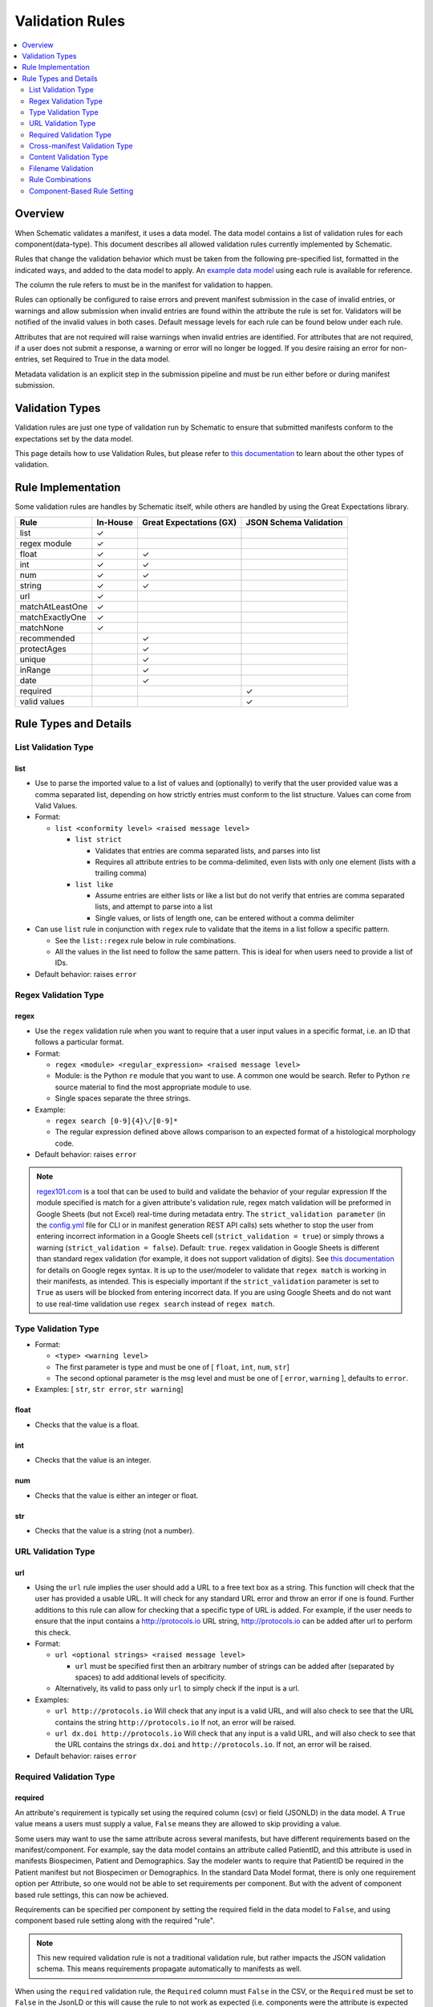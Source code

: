 ================
Validation Rules
================

.. contents::
   :depth: 2
   :local:
   :backlinks: entry

Overview
========

When Schematic validates a manifest, it uses a data model. The data model contains a list of validation rules for each component(data-type). This document describes all allowed validation rules currently implemented by Schematic.

Rules that change the validation behavior which must be taken from the following pre-specified list, formatted in the indicated ways, and added to the data model to apply. An `example data model <https://github.com/Sage-Bionetworks/schematic/blob/develop/tests/data/example.model.csv>`_ using each rule is available for reference.

The column the rule refers to must be in the manifest for validation to happen.

Rules can optionally be configured to raise  errors  and prevent manifest submission in the case of invalid entries, or warnings and allow submission when invalid entries are found within the attribute the rule is set for. Validators will be notified of the invalid values in both cases. Default message levels for each rule can be found below under each rule.

Attributes that are not required will raise warnings when invalid entries are identified. For attributes that are not required, if a user does not submit a response, a warning or error will no longer be logged. If you desire raising an error for non-entries, set Required to True in the data model.

Metadata validation is an explicit step in the submission pipeline and must be run either before or during manifest submission.

Validation Types
================

Validation rules are just one type of validation run by Schematic to ensure that submitted manifests conform to the expectations set by the data model.

This page details how to use Validation Rules, but please refer to `this documentation <https://sagebionetworks.jira.com/wiki/spaces/SCHEM/pages/3302785036>`_ to learn about the other types of validation.

Rule Implementation
===================

Some validation rules are handles by Schematic itself, while others are handled by using the Great Expectations library.

================ ======== ======================= ======================
Rule             In-House Great Expectations (GX) JSON Schema Validation
================ ======== ======================= ======================
list             ✓
regex module     ✓
float            ✓        ✓
int              ✓        ✓
num              ✓        ✓
string           ✓        ✓
url              ✓
matchAtLeastOne  ✓
matchExactlyOne  ✓
matchNone        ✓
recommended               ✓
protectAges               ✓
unique                    ✓
inRange                   ✓
date                      ✓
required                                              ✓
valid values                                          ✓
================ ======== ======================= ======================

Rule Types and Details
======================

List Validation Type
--------------------

list
~~~~

- Use to parse the imported value to a list of values and (optionally) to verify that the user provided value was a comma separated list, depending on how strictly entries must conform to the list structure. Values can come from Valid Values.

- Format:

  - ``list <conformity level> <raised message level>``

    - ``list strict``

      - Validates that entries are comma separated lists, and parses into list

      - Requires all attribute entries to be comma-delimited, even lists with only one element (lists with a trailing comma)

    - ``list like``

      - Assume entries are either lists or like a list but do not verify that entries are comma separated lists, and attempt to parse into a list

      - Single values, or lists of length one, can be entered without a comma delimiter

- Can use ``list`` rule in conjunction with ``regex`` rule to validate that the items in a list follow a specific pattern.

  - See the ``list::regex`` rule below in rule combinations.

  - All the values in the list need to follow the same pattern. This is ideal for when users need to provide a list of IDs.

- Default behavior: raises ``error``

Regex Validation Type
---------------------

regex
~~~~~

- Use the ``regex`` validation rule when you want to require that a user input values in a specific format, i.e. an ID that follows a particular format.

- Format:

  - ``regex <module> <regular_expression> <raised message level>``

  - Module: is the Python ``re`` module that you want to use. A common one would be search. Refer to Python ``re`` source material to find the most appropriate module to use.

  - Single spaces separate the three strings.

- Example:

  - ``regex search [0-9]{4}\/[0-9]*``

  - The regular expression defined above allows comparison to an expected format of a histological morphology code.

- Default behavior: raises ``error``

.. note::
  `regex101.com <https://regex101.com/>`_ is a tool that can be used to build and validate the behavior of your regular expression
  If the module specified is match for a given attribute's validation rule, regex match validation will be preformed in Google Sheets (but not Excel) real-time during metadata entry.
  The ``strict_validation parameter`` (in the `config.yml <https://github.com/Sage-Bionetworks/schematic/blob/develop/config_example.yml>`_ file for CLI or in manifest generation REST API calls) sets whether to stop the user from entering incorrect information in a Google Sheets cell (``strict_validation = true``) or simply throws a warning (``strict_validation = false``). Default: ``true``.
  ``regex`` validation in Google Sheets is different than standard regex validation (for example, it does not support validation of digits). See `this documentation <https://github.com/google/re2/wiki/Syntax>`_ for details on Google regex syntax. It is up to the user/modeler to validate that ``regex match`` is working in their manifests, as intended. This is especially important if the ``strict_validation`` parameter is set to ``True`` as users will be blocked from entering incorrect data. If you are using Google Sheets and do not want to use real-time validation use ``regex search`` instead of ``regex match``.


Type Validation Type
--------------------

- Format:

  - ``<type> <warning level>``

  - The first parameter is type and must be one of [ ``float``, ``int``, ``num``, ``str``]

  - The second optional parameter is the msg level and must be one of [ ``error``, ``warning`` ], defaults to ``error``.

- Examples: [ ``str``, ``str error``, ``str warning``]

float
~~~~~

- Checks that the value is a float.

int
~~~

- Checks that the value is an integer.

num
~~~

- Checks that the value is either an integer or float.

str
~~~

- Checks that the value is a string (not a number).

URL Validation Type
-------------------

url
~~~

- Using the ``url`` rule implies the user should add a URL to a free text box as a string. This function will check that the user has provided a usable URL. It will check for any standard URL error and throw an error if one is found. Further additions to this rule can allow for checking that a specific type of URL is added. For example, if the user needs to ensure that the input contains a http://protocols.io  URL string, http://protocols.io can be added after url to perform this check.

- Format:

  - ``url <optional strings> <raised message level>``

    - ``url`` must be specified first then an arbitrary number of strings can be added after (separated by spaces) to add additional levels of specificity.

  - Alternatively, its valid to pass only ``url`` to simply check if the input is a url.

- Examples:

  - ``url http://protocols.io`` Will check that any input is a valid URL, and will also check to see that the URL contains the string ``http://protocols.io`` If not, an error will be raised.

  - ``url dx.doi http://protocols.io`` Will check that any input is a valid URL, and will also check to see that the URL contains the strings ``dx.doi`` and ``http://protocols.io``. If not, an error will be raised.

- Default behavior: raises ``error``

Required Validation Type
------------------------

required
~~~~~~~~


An attribute's requirement is typically set using the required column (csv) or field (JSONLD) in the data model. A ``True`` value means a users must supply a value, ``False`` means they are allowed to skip providing a value.

Some users may want to use the same attribute across several manifests, but have different requirements based on the manifest/component. For example, say the data model contains an attribute called PatientID, and this attribute is used in manifests Biospecimen, Patient and Demographics. Say the modeler wants to require that PatientID be required in the Patient manifest but not Biospecimen or Demographics. In the standard Data Model format, there is only one requirement option per Attribute, so one would not be able to set requirements per component. But with the advent of component based rule settings, this can now be achieved.

Requirements can be specified per component by setting the required field in the data model to ``False``, and using component based rule setting along with the required "rule".

.. note::
   This new required validation rule is not a traditional validation rule, but rather impacts the JSON validation schema. This means requirements propagate automatically to manifests as well.



When using the ``required`` validation rule, the ``Required`` column must ``False`` in the CSV, or the ``Required`` must be set to ``False`` in the JsonLD or this will cause the rule to not work as expected (i.e. components were the attribute is expected to not be required due to the validation rules, will still be required).

.. note::

  While using the CLI, a warning will be raised for discrepancies in requirements settings are found when running validation.

- ``required`` can be used in conjunction with other rules, without restriction.

- The messaging level, like all JSON validation checks, is always set at ``error``, and not modifiable.

- ``required`` does not work with other rule modifiers, such as ``warning``, ``error`` etc…

  - Though it will not throw an error if rule modifiers are added, it will not work as intended, and a warning will appear

    - For example, if the rule ``^^#Biospecimen required warning``, is added to the data model a warning will be raised letting the user know that the rule modifier cannot be applied to required.

- Using the ``required`` validation rule is the equivalent of putting ``True`` in the ``Required`` column of the CSV. If the ``Required`` column is ``False``, and the ``required`` validation rule is used, the validation rule will override the ``Required`` column.

- Controlling ``required`` through the validation rule will also impact Manifest formatting (in terms of required column highlighting).

  - To verify that the ``required`` rule is working as expected, you can generate all impacted manifests—required, and columns should appear highlighted in light blue.

Examples:

- ``#BiospecimenManifest required``

  - For ``BiospecimenManifest`` manifests, if values are missing, an error will be raised.

  - For all other manifests, filling out values for the attribute is optional.

- ``#Demographics required^^#BiospecimenManifest required^^``

  - For ``Demographics`` and ``BiospecimenManifest`` manifests, values are required to be supplied, if they are not supplied an error will be raised.

  - For all other manifests this attribute is not required.

Cross-manifest Validation Type
------------------------------

Use cross-manifest validation rules when you want to check the values of an attribute in the manifest being validated against an attribute in the manifest(s) of a different component. For example, if a sample manifest has a patient id attribute and you want to check it against the id attribute of patient manifests.

The format for cross-validation is: ``<rule> <targetComponent>.<targetAttribute> <scope> <raised message level>``

There are three rules that do cross-manifest validation: [``matchAtLeastOne``, ``matchExactlyOne``, ``matchNone``]

There are two scopes to choose from: [ ``value``, ``set``]

Value Scope
~~~~~~~~~~~

When the value scope is used all values from the target attribute in all target manifests are combined. The values from the manifest being validated are compared to this combined list. In other words, there is no distinction between what values came from what target manifest.

matchAtleastOne Value Scope
^^^^^^^^^^^^^^^^^^^^^^^^^^^

The manifest is validated if each value in the target attribute exists at least once in the combined values of the target attribute of the target manifests.

matchExactlyOne Value Scope
^^^^^^^^^^^^^^^^^^^^^^^^^^^

The manifest is validated if each value in the target attribute exists once, and only once, in the combined values of the target attribute of the target manifests.

matchNone Value Scope
^^^^^^^^^^^^^^^^^^^^^

The manifest is validated if each value in the target attribute does not exist in the combined values of the target attribute of the target manifests.

Example 1
^^^^^^^^^

Tested manifest: ["A"]

Target manifests: ["A", "B"]

- matchExactlyOne: passes

- matchAtleastOne: passes

- matchNone: fails

  - because "A" is in the target manifest

Example 2
^^^^^^^^^

Tested manifest: ["A", "C"]

Target manifests: ["A", "B"]

- matchExactlyOne: fails

  - because "C" is not in the target manifest

- matchAtleastOne: fails

  - because "C" is not in the target manifest

- matchNone: fails

  - because "A" is in the target manifest

Example 3
^^^^^^^^^

Tested manifest: ["C"]

Target manifests: ["A", "B"]

- matchExactlyOne: fails

  - because "C" is not in the target manifest

- matchAtleastOne: fails

  - because "C" is not in the target manifest

- matchNone: passes

Example 4
^^^^^^^^^

Tested manifest: ["A", "A"]

Target manifests: ["A", "B"]

- matchExactlyOne: passes

- matchAtleastOne: passes

- matchNone: fails

  - because "A" is in the target manifest

Example 5
^^^^^^^^^

Tested manifest: ["A"]

Target manifests: ["A", "A"]

- matchExactlyOne: fails

  - because "A" is in the target manifest twice

- matchAtleastOne: passes

- matchNone: fails

  - because "A" is in the target manifest

Example 6
^^^^^^^^^

Tested manifest: ["A"]

Target manifests: ["A"], ["A"]

matchExactlyOne: fails

because "A" is in both target manifests

matchAtleastOne: passes

matchNone: fails

because "A" is in the target manifest

Example 7
^^^^^^^^^

Tested manifest: ["A"]

Target manifests: ["A", "B"],  ["A", "B"]

- matchExactlyOne: fails

  - because "A" is in both target manifests

- matchAtleastOne: passes

- matchNone: fails

  - because "A" is in the target manifest

Set scope
~~~~~~~~~

When the set scope is used the values from the tested manifest are compared **one at a time** against each target manifest, and the number of matches are counted. The test to determine if the tested manifest matches the target manifest is to see if the tested manifest values are a subset of the target manifest values. Imagine a target manifest who's values are ["A", "B" "C"]:

- [ ], ["A"], ["A", "A"], ["A", "B", "C"] are all subsets of the example target manifest.

- [1], ["D"], ["D", "D"], ["D", "E"] are not subsets of the example target manifest.

matchAtleastOne Set scope
^^^^^^^^^^^^^^^^^^^^^^^^^

The manifest is validated if there is atleast one set match between the tested manifest and the target manifests

matchExactlyOne Set scope
^^^^^^^^^^^^^^^^^^^^^^^^^

The manifest is validated if there is one and only one set match between the tested manifest and the target manifests

matchNone Set scope
^^^^^^^^^^^^^^^^^^^

The manifest is validated if there are no set match between the tested manifest and the target manifests

Example 1
^^^^^^^^^

Tested manifest: ["A"]

Target manifests: ["A", "B"]

matchExactlyOne: passes

matchAtleastOne: passes

matchNone: fails

because "A" is in the target manifest

Example 2
^^^^^^^^^

Tested manifest: ["A"]

Target manifests: ["A", "B"], ["C", "D"]

- matchExactlyOne: passes

- matchAtleastOne: passes

- matchNone: fails

  - because "A" is in atleast one of the target manifest

Example 3
^^^^^^^^^

Tested manifest: ["A"]

Target manifests: ["A", "B"], ["A", "B"]

- matchExactlyOne: fails

  - because "A" is in more than one target manifest

- matchAtleastOne: passes

- matchNone: fails

  - because "A" is in atleast one of the target manifests

Example 4
^^^^^^^^^

Tested manifest: ["C"]

Target manifests: ["A", "B"]

- matchExactlyOne: fails

  - because "C" is not in the target manifest

- matchAtleastOne: fails

  - because "C" is not in the target manifest

- matchNone: passes

Content Validation Type
-----------------------

Rules can be used to validate the contents of entries for an attribute.

recommended
~~~~~~~~~~~

- Use to raise a warning when a manifest column is not required but empty. If an attribute is always necessary then ``required`` should be set to ``TRUE`` instead of using the ``recommended`` validation rule.

- Format:

  - ``recommended <raised message level>``

- Examples:

  - ``recommended``

- Default behavior: raises ``warning``

protectAges
~~~~~~~~~~~

- Use to ensure that patient ages under 18 and over 89 years of age are censored when uploading for sharing. If necessary, a censored version of the manifest will be created and uploaded along with the uncensored version. Uncensored versions will be uploaded as restricted and Terms of Use will need to be set. Please follow up with governance after upload to set the terms of use

- Format:

  - ``protectAges <raised message level>``

- Examples:

  - ``protectAges warning``

- Default behavior: raises ``warning``

unique
~~~~~~

- Use to ensure that attribute values are not duplicated within a column.

- Format:

  - ``unique <raised message level>``

- Examples:

  - ``unique error``

- Default behavior: raises ``error``

inRange
~~~~~~~

- Use to ensure that numerical data is within a specified range

- Format:

  - ``inRange <lower range bound> <upper range bound> <raised message level>``

- Examples:

  - ``inRange 50 100 error``

- Default behavior: raises ``error``

date
~~~~

- Use to ensure the value parses as a date

- Uses ``dateutils`` to parse the value

  - Can parse many formats

  - YYYY-MM-DD format is recommended

  - Every value must be read as a string so no formats such as YYYYDDMM which would be read in as an int

- Default behavior: raises ``error``

Filename Validation
-------------------

This requires paths to be enabled for the synapse master file view in use. Can be enabled by navigating to an existing view and selecting ``show view schema`` > ``edit schema`` > ``add default view columns`` > ``save``. Paths are enabled on new views by default.

This should be used only with the Filename attribute in a data model and specified with `Component Based Rule Setting <https://sagebionetworks.jira.com/wiki/spaces/SCHEM/pages/edit-v2/2645262364#Component-Based-Rule-Setting>`_

filenameExists
~~~~~~~~~~~~~~

- Used to validate that the filenames and paths as they exist in the metadata manifest match the paths that are in the Synapse master File View for the specified dataset

  - Conditions in which an error is raised:

    - ``missing entityId``: The entityId field for a manifest row is null or an empty string

    - ``entityId does not exist``: The entityId provided for a manifest row does not exist within the specified dataset's file view

    - ``path does not exist``: The Filename in the manifest row does not exist within the specified dataset's file view

    - ``mismatched entityId``: The entityId and Filename do not match the expected values from the specified dataset's file view

- Format

  - ``filenameExists <dataset scope> <raised message level>``

- Example

  - This sets the rule for the MockFilename component ONLY with the specified dataset scope syn61682648

  - ``#MockFilename filenameExists syn61682648^^``

- Default behavior: raises ``error``

Given this File View::

  id,path
  syn61682653,schematic - main/MockFilenameComponent/txt1.txt
  syn61682659,schematic - main/MockFilenameComponent/txt4.txt
  syn61682660,schematic - main/MockFilenameComponent/txt2.txt
  syn61682662,schematic - main/MockFilenameComponent/txt3.txt
  syn63141243,schematic - main/MockFilenameComponent/txt6.txt


We get the following results for this Manifest::


  Component,Filename,entityId
  MockFilename,schematic - main/MockFilenameComponent/txt1.txt,syn61682653 # Pass
  MockFilename,schematic - main/MockFilenameComponent/txt2.txt,syn61682660 # Pass
  MockFilename,schematic - main/MockFilenameComponent/txt3.txt,syn61682653 # mismatched entityId
  MockFilename,schematic - main/MockFilenameComponent/this_file_does_not_exist.txt,syn61682653 # path does not exist
  MockFilename,schematic - main/MockFilenameComponent/txt4.txt,syn6168265 # entityId does not exist
  MockFilename,schematic - main/MockFilenameComponent/txt6.txt,  # missing entityId


Rule Combinations
-----------------

Schematic allows certain combinations of existing validation rules to be used on a single attribute, where appropriate.

.. note::
  - The following are the tested and validated combinations, all other combinations are not officially supported.
  - isNa and required can be combined with all rules and rule combos.

Rule combinations: [``list::regex``, ``int::inRange``, ``float::inRange``, ``num::inRange``, ``protectAges::inRange``]

- Format:

  - ``<rule 1> <applicable rule 1 arguments>::<rule 2> <applicable rule 2 arguments>``

  - ``::`` delimiter used to separate each rule

- Example:

  - ``list :: regex search [HTAN][0-9]{1}_[0-9]{4}_[0-9]*``

Component-Based Rule Setting
----------------------------

**Component-Based Rule Setting** is a powerful feature in data modeling that enables users to create rules tailored to specific subsets of components or manifests. This functionality was developed to address scenarios where a data modeler needs to enforce uniqueness for certain attribute values within one manifest while allowing non-uniqueness in another.

Here's how it works:

1. **Rule Definition at Attribute Level**: Rules are defined at the attribute level within the data model.

2. **Manifest-Level Referencing**: These rules can then be applied (or not) to specific manifests within the data model. This means that rules can be selectively enforced based on the manifest they're associated with.

This feature offers flexibility and applicability beyond its original use case. The new **Component-Based Rule Setting** feature provides users with the following options:

- **Apply a Rule to All Manifests Except Specified Ones**: Users can now define a rule that applies to all manifests within the data model except for those explicitly specified. In cases where exceptions are specified, users have the flexibility to define unique rules for these exceptions or opt not to apply any rule at all.

- **Specify a Rule for a Single Manifest**: Alternatively, users can specify a rule that applies to a single manifest exclusively. This allows for fine-grained control over rule enforcement at the manifest level.

- **Unique Rules for Each Manifest**: Users can also define unique rules for each manifest within the data model. This enables tailored rule enforcement based on the specific requirements and characteristics of each manifest.

By leveraging the enhanced Component-Based Rule Setting feature, data modelers can efficiently enforce rules across their data models with greater precision and flexibility, ensuring data integrity while accommodating diverse use cases and requirements.

.. note::
  - All restrictions to rule combos and implementation also apply to component based rules.
  - As always try the rule combos with mock data to ensure they are working as intended before using in production.

- Format:

  - ``^^`` Double carrots indicate that Component-Based rules are being set

    - Use ```^^``` to separate component rule sets

  - ``#`` In the first position (prior to the rule) to define the component/manifest to apply the rule to

    - ``#`` character cannot be used without the ``^^`` to indicate component rule sets

- Use case:

  - Apply rule to all manifests *except* the specified set.

    - ``validation_rule^^#ComponentA``

    - ``validation_rule^^#ComponentA^^#ComponentB``

  - Apply a unique rule to each manifest.

    - ``#ComponentA validation_rule_1^^#ComponentB validation_rule_2^^#ComponentC validation_rule_3``

  - For the specified manifest, apply the given validation rule, but for all others, run a different rule

    - ``#ComponentA validation_rule_1^^validation_rule_2``

    - ``validation_rule_2^^#ComponentA validation_rule_1``

  - Apply the validation rule to only one manifest

    - ``#ComponentA validation_rule_1^^``

- Example Rules:

  - Test by adding these rules to the ``Patient ID`` attribute in the ``example.model.csv`` model, then run validation with new rules against the example manifests.

  - `Example Biospecimen Manifest <https://docs.google.com/spreadsheets/d/19_axG2Zj7URk4CT5qYjH0HfpMIOQ1dYEPvyaazSVNZE/edit#gid=0>`_

  - `Example Patient Manifest <https://docs.google.com/spreadsheets/d/1IO0TkzwBX-lsu3rJDjWfgWYR6VlepingN9zuhkrgVUE/edit#gid=0>`_

    - **Rule**: ``#Patient int::inRange 100 900 error^^#Biospecimen int::inRange 100 900 warning``

      - For the ``Patient`` manifest, apply the combo ``rule int::inRange 100 900`` at the ``error`` level.

        - The value provided must be an integer in the range of 100-900; if it does not fall in the range, throw an error

      - For the ``Biospecimen`` manifest, apply the combo rule ``int::inRange 100 900`` at the ``warning`` level

        - The value provided must be an integer in the range of 100-900; if it does not fall in the range, throw a warning

    - **Rule**: ``#Patient int::inRange 100 900 error^^int::inRange 100 900 warning``

      - For the ``Patient`` manifest, apply rule ``int::inRange 100 900`` at an ``error`` level

      - For all other manifests, apply the ``rule int::inRange 100 900`` at a warning level

    - **Rule**: ``#Patient^^int::inRange 100 900 warning``

      - For all manifests except ``Patient`` apply the rule ``int::inRange 100 900`` at the ``warning`` level

    - **Rule**: ``int::inRange 100 900 error^^#Biospecimen``

      - Apply the rule ``int::inRange 100 900 error``, to all manifests except ``Biospecimen``

    - **Rule**: ``#Patient unique error^^``

      - To the ``PatientManifest`` only, apply the ``unique`` validation rule at the ``error`` level
